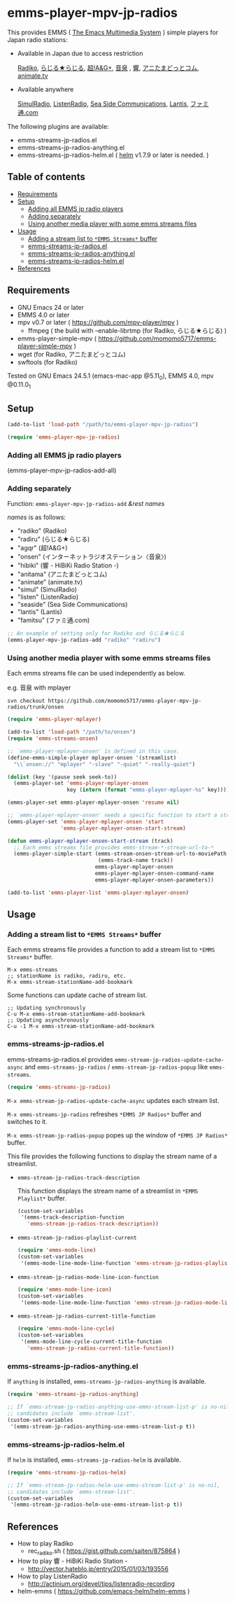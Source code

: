 [[http://melpa.org/#/emms-player-mpv-jp-radios][file:http://melpa.org/packages/emms-player-mpv-jp-radios-badge.svg]]

* emms-player-mpv-jp-radios

   This provides EMMS ( [[https://www.gnu.org/software/emms/][The Emacs Multimedia System]] ) simple players for Japan radio stations:

   + Available in Japan due to access restriction

     [[http://radiko.jp/][Radiko]], [[http://www3.nhk.or.jp/netradio/][らじる★らじる]], [[http://www.agqr.jp/][超!A&G+]], [[http://www.onsen.ag/][音泉]] , [[http://hibiki-radio.jp/][響]], [[http://www.weeeef.com/weeeefww1/Transition?command=top&group=G0000049][アニたまどっとコム]], [[http://www.animate.tv/radio/][animate.tv]]

   + Available anywhere

     [[http://www.simulradio.info/][SimulRadio]], [[http://listenradio.jp/][ListenRadio]], [[http://seaside-c.jp/radio_program/index.html][Sea Side Communications]], [[http://lantis-net.com/][Lantis]], [[http://www.famitsu.com/][ファミ通.com]]

   The following plugins are available:

   + emms-streams-jp-radios.el
   + emms-streams-jp-radios-anything.el
   + emms-streams-jp-radios-helm.el ( [[https://github.com/emacs-helm/helm][helm]] v1.7.9 or later is needed. )

   [[file:image/image.gif]]

** Table of contents

   + [[#requirements][Requirements]]
   + [[#setup][Setup]]
     + [[#adding-all-emms-jp-radio-players][Adding all EMMS jp radio players]]
     + [[#adding-separately][Adding separately]]
     + [[#using-another-media-player-with-some-emms-streams-files][Using another media player with some emms streams files]]

   + [[#usage][Usage]]
     + [[#adding-a-stream-list-to-emms-streams-buffer][Adding a stream list to =*EMMS Streams*= buffer]]
     + [[#emms-streams-jp-radiosel][emms-streams-jp-radios.el]]
     + [[#emms-streams-jp-radios-anythingel][emms-streams-jp-radios-anything.el]]
     + [[#emms-streams-jp-radios-helmel][emms-streams-jp-radios-helm.el]]
   + [[#references][References]]

** Requirements

   + GNU Emacs 24 or later
   + EMMS 4.0 or later
   + mpv v0.7 or later ( [[https://github.com/mpv-player/mpv]] )
     + ffmpeg ( the build with –enable-librtmp (for Radiko, らじる★らじる) )
   + emms-player-simple-mpv ( [[https://github.com/momomo5717/emms-player-simple-mpv]] )
   + wget (for Radiko, アニたまどっとコム)
   + swftools (for Radiko)

   Tested on GNU Emacs 24.5.1 (emacs-mac-app @5.11_0), EMMS 4.0, mpv @0.11.0_1

** Setup

   #+BEGIN_SRC emacs-lisp
     (add-to-list 'load-path "/path/to/emms-player-mpv-jp-radios")

     (require 'emms-player-mpv-jp-radios)
   #+END_SRC

*** Adding all EMMS jp radio players

     #+BEGIN_EXAMPLE emacs-lisp
       (emms-player-mpv-jp-radios-add-all)
     #+END_EXAMPLE

*** Adding separately

     Function: =emms-player-mpv-jp-radios-add= /&rest/ /names/

     /names/ is as follows:

     + "radiko"  (Radiko)
     + "radiru"  (らじる★らじる)
     + "agqr"    (超!A&G+)
     + "onsen"   (インターネットラジオステーション〈音泉〉)
     + "hibiki"  (響 - HiBiKi Radio Station -)
     + "anitama" (アニたまどっとコム)
     + "animate" (animate.tv)
     + "simul"   (SimulRadio)
     + "listen"  (ListenRadio)
     + "seaside" (Sea Side Communications)
     + "lantis"  (Lantis)
     + "famitsu" (ファミ通.com)

     #+BEGIN_SRC emacs-lisp
     ;; An example of setting only for Radiko and らじる★らじる
     (emms-player-mpv-jp-radios-add "radiko" "radiru")
     #+END_SRC

*** Using another media player with some emms streams files

     Each emms streams file can be used independently as below.

     e.g. 音泉 with mplayer

     #+BEGIN_EXAMPLE
       svn checkout https://github.com/momomo5717/emms-player-mpv-jp-radios/trunk/onsen
     #+END_EXAMPLE

     #+BEGIN_SRC emacs-lisp
       (require 'emms-player-mplayer)

       (add-to-list 'load-path "/path/to/onsen")
       (require 'emms-streams-onsen)

       ;; `emms-player-mplayer-onsen' is defined in this case.
       (define-emms-simple-player mplayer-onsen '(streamlist)
         "\\`onsen://" "mplayer" "-slave" "-quiet" "-really-quiet")

       (dolist (key '(pause seek seek-to))
         (emms-player-set 'emms-player-mplayer-onsen
                          key (intern (format "emms-player-mplayer-%s" key))))

       (emms-player-set emms-player-mplayer-onsen 'resume nil)

       ;; `emms-player-mplayer-onsen' needs a specific function to start a streamlist.
       (emms-player-set 'emms-player-mplayer-onsen 'start
                        'emms-player-mplayer-onsen-start-stream)

       (defun emms-player-mplayer-onsen-start-stream (track)
         ;; Each emms streams file provides emms-stream-*-stream-url-to-*
         (emms-player-simple-start (emms-stream-onsen-stream-url-to-moviePath
                                    (emms-track-name track))
                                   emms-player-mplayer-onsen
                                   emms-player-mplayer-onsen-command-name
                                   emms-player-mplayer-onsen-parameters))

       (add-to-list 'emms-player-list 'emms-player-mplayer-onsen)
     #+END_SRC

** Usage

*** Adding a stream list to =*EMMS Streams*= buffer

   Each emms streams file provides a function to add a stream list to =*EMMS Streams*= buffer.

   #+BEGIN_SRC
   M-x emms-streams
   ;; stationName is radiko, radiru, etc.
   M-x emms-stream-stationName-add-bookmark
   #+END_SRC

   Some functions can update cache of stream list.

   #+BEGIN_EXAMPLE
   ;; Updating synchronously
   C-u M-x emms-stream-stationName-add-bookmark
   ;; Updating asynchronously
   C-u -1 M-x emms-stream-stationName-add-bookmark
   #+END_EXAMPLE

*** emms-streams-jp-radios.el

    emms-streams-jp-radios.el provides =emms-stream-jp-radios-update-cache-async= and
    =emms-streams-jp-radios= / =emms-stream-jp-radios-popup= like =emms-streams=.

    #+BEGIN_SRC emacs-lisp
      (require 'emms-streams-jp-radios)
    #+END_SRC

    =M-x emms-stream-jp-radios-update-cache-async= updates each stream list.

    =M-x emms-streams-jp-radios= refreshes =*EMMS JP Radios*= buffer
    and switches to it.

    =M-x emms-stream-jp-radios-popup= popes up the window of =*EMMS JP Radios*= buffer.

    This file provides the following functions to display the stream name of a streamlist.

    + =emms-stream-jp-radios-track-description=

      This function displays the stream name of a streamlist in =*EMMS Playlist*= buffer.

      #+BEGIN_SRC emacs-lisp
        (custom-set-variables
         '(emms-track-description-function
           'emms-stream-jp-radios-track-description))
      #+END_SRC

    + =emms-stream-jp-radios-playlist-current=

      #+BEGIN_SRC emacs-lisp
        (require 'emms-mode-line)
        (custom-set-variables
         '(emms-mode-line-mode-line-function 'emms-stream-jp-radios-playlist-current))
      #+END_SRC

    + =emms-stream-jp-radios-mode-line-icon-function=

      #+BEGIN_SRC emacs-lisp
        (require 'emms-mode-line-icon)
        (custom-set-variables
         '(emms-mode-line-mode-line-function 'emms-stream-jp-radios-mode-line-icon-function))
      #+END_SRC

    + =emms-stream-jp-radios-current-title-function=

      #+BEGIN_SRC emacs-lisp
        (require 'emms-mode-line-cycle)
        (custom-set-variables
         '(emms-mode-line-cycle-current-title-function
           'emms-stream-jp-radios-current-title-function))
      #+END_SRC

*** emms-streams-jp-radios-anything.el

    If =anything= is installed, =emms-streams-jp-radios-anything= is available.

    #+BEGIN_SRC emacs-lisp
      (require 'emms-streams-jp-radios-anything)

      ;; If `emms-stream-jp-radios-anything-use-emms-stream-list-p' is no-nil,
      ;; candidates include `emms-stream-list'.
      (custom-set-variables
       '(emms-stream-jp-radios-anything-use-emms-stream-list-p t))
    #+END_SRC

*** emms-streams-jp-radios-helm.el

    If =helm= is installed, =emms-streams-jp-radios-helm= is available.

    #+BEGIN_SRC emacs-lisp
      (require 'emms-streams-jp-radios-helm)

      ;; If `emms-stream-jp-radios-helm-use-emms-stream-list-p' is no-nil,
      ;; candidates include `emms-stream-list'.
      (custom-set-variables
       '(emms-stream-jp-radios-helm-use-emms-stream-list-p t))
    #+END_SRC

** References

   + How to play Radiko
     + rec_radiko.sh ( [[https://gist.github.com/saiten/875864]] )
   + How to play 響 - HiBiKi Radio Station -
     + [[http://vector.hateblo.jp/entry/2015/01/03/193556]]
   + How to play ListenRadio
     + [[http://actinium.org/devel/tips/listenradio-recording]]
   + helm-emms ( [[https://github.com/emacs-helm/helm-emms]] )
